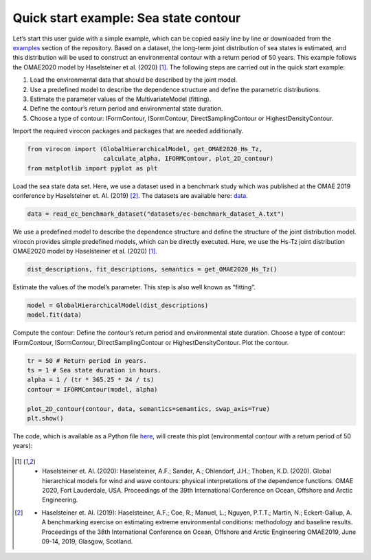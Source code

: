 .. _quick-start-guide:

**************************************
Quick start example: Sea state contour
**************************************

Let’s start this user guide with a simple example, which can be copied easily line by line or downloaded from the
examples_ section of the repository. Based on a dataset, the long-term joint distribution of sea states is estimated,
and this distribution will be used to construct an environmental contour with a return period of 50 years. This example
follows the OMAE2020 model by Haselsteiner et al. (2020) [1]_. The following steps are carried out in the quick start
example:

1.	Load the environmental data that should be described by the joint model.
2.	Use a predefined model to describe the dependence structure and define the parametric distributions.
3.	Estimate the parameter values of the MultivariateModel (fitting).
4.	Define the contour’s return period and environmental state duration.
5.	Choose a type of contour: IFormContour, ISormContour, DirectSamplingContour or HighestDensityContour.


Import the required virocon packages and packages that are needed additionally.

.. code-block:: python

    from virocon import (GlobalHierarchicalModel, get_OMAE2020_Hs_Tz,
                         calculate_alpha, IFORMContour, plot_2D_contour)
    from matplotlib import pyplot as plt

Load the sea state data set. Here, we use a dataset used in a benchmark study which was published at the OMAE 2019
conference by Haselsteiner et. Al. (2019) [2]_. The datasets are available here: data_.

.. code-block:: python

    data = read_ec_benchmark_dataset("datasets/ec-benchmark_dataset_A.txt")

We use a predefined model to describe the dependence structure and define the structure of the joint distribution model.
virocon provides simple predefined models, which can be directly executed. Here, we use the Hs-Tz joint distribution
OMAE2020 model by Haselsteiner et al. (2020) [1]_.

.. code-block:: python

    dist_descriptions, fit_descriptions, semantics = get_OMAE2020_Hs_Tz()

Estimate the values of the model’s parameter. This step is also well known as “fitting”.

.. code-block:: python

    model = GlobalHierarchicalModel(dist_descriptions)
    model.fit(data)

Compute the contour: Define the contour’s return period and environmental state duration. Choose a type of contour:
IFormContour, ISormContour, DirectSamplingContour or HighestDensityContour. Plot the contour.

.. code-block:: python

    tr = 50 # Return period in years.
    ts = 1 # Sea state duration in hours.
    alpha = 1 / (tr * 365.25 * 24 / ts)
    contour = IFORMContour(model, alpha)

    plot_2D_contour(contour, data, semantics=semantics, swap_axis=True)
    plt.show()


The code, which is available as a Python file here_, will create this plot
(environmental contour with a return period of 50 years):

.. figure:: sea_state_contour.png
    :scale: 100 %
    :alt: sea state contour

.. _examples: https://github.com/virocon-organization/virocon/tree/master/examples
.. _here: https://github.com/virocon-organization/virocon/blob/master/examples/hstz_contour_simple.py
.. _data: https://github.com/virocon-organization/virocon/tree/master/datasets
.. [1] •	Haselsteiner et. Al. (2020): Haselsteiner, A.F.; Sander, A.; Ohlendorf, J.H.; Thoben, K.D. (2020). Global hierarchical models for wind and wave contours: physical interpretations of the dependence functions. OMAE 2020, Fort Lauderdale, USA. Proceedings of the 39th International Conference on Ocean, Offshore and Arctic Engineering.
.. [2] •	Haselsteiner et. Al. (2019): Haselsteiner, A.F.; Coe, R.; Manuel, L.; Nguyen, P.T.T.; Martin, N.; Eckert-Gallup, A. A benchmarking exercise on estimating extreme environmental conditions: methodology and baseline results. Proceedings of the 38th International Conference on Ocean, Offshore and Arctic Engineering OMAE2019, June 09-14, 2019, Glasgow, Scotland.